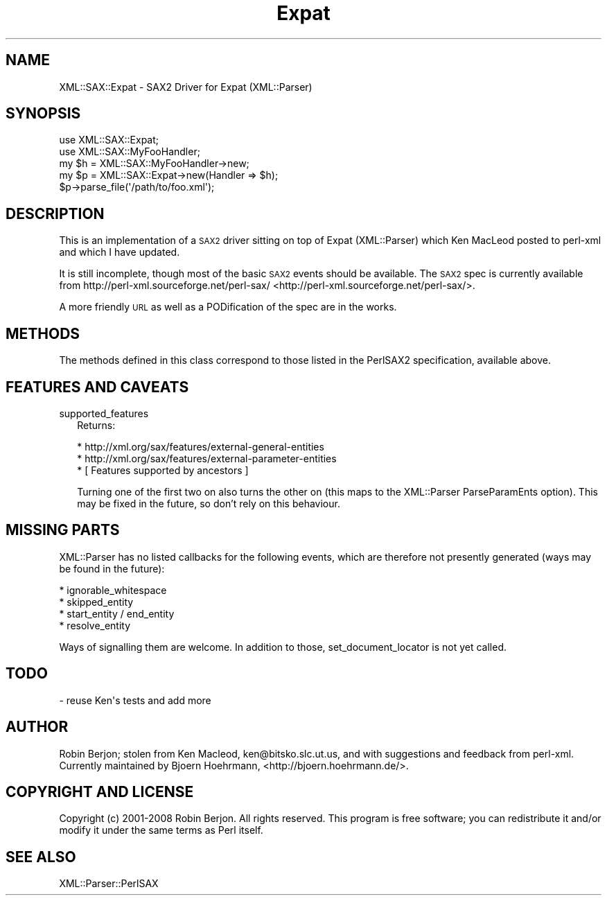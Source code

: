 .\" Automatically generated by Pod::Man 2.25 (Pod::Simple 3.16)
.\"
.\" Standard preamble:
.\" ========================================================================
.de Sp \" Vertical space (when we can't use .PP)
.if t .sp .5v
.if n .sp
..
.de Vb \" Begin verbatim text
.ft CW
.nf
.ne \\$1
..
.de Ve \" End verbatim text
.ft R
.fi
..
.\" Set up some character translations and predefined strings.  \*(-- will
.\" give an unbreakable dash, \*(PI will give pi, \*(L" will give a left
.\" double quote, and \*(R" will give a right double quote.  \*(C+ will
.\" give a nicer C++.  Capital omega is used to do unbreakable dashes and
.\" therefore won't be available.  \*(C` and \*(C' expand to `' in nroff,
.\" nothing in troff, for use with C<>.
.tr \(*W-
.ds C+ C\v'-.1v'\h'-1p'\s-2+\h'-1p'+\s0\v'.1v'\h'-1p'
.ie n \{\
.    ds -- \(*W-
.    ds PI pi
.    if (\n(.H=4u)&(1m=24u) .ds -- \(*W\h'-12u'\(*W\h'-12u'-\" diablo 10 pitch
.    if (\n(.H=4u)&(1m=20u) .ds -- \(*W\h'-12u'\(*W\h'-8u'-\"  diablo 12 pitch
.    ds L" ""
.    ds R" ""
.    ds C` ""
.    ds C' ""
'br\}
.el\{\
.    ds -- \|\(em\|
.    ds PI \(*p
.    ds L" ``
.    ds R" ''
'br\}
.\"
.\" Escape single quotes in literal strings from groff's Unicode transform.
.ie \n(.g .ds Aq \(aq
.el       .ds Aq '
.\"
.\" If the F register is turned on, we'll generate index entries on stderr for
.\" titles (.TH), headers (.SH), subsections (.SS), items (.Ip), and index
.\" entries marked with X<> in POD.  Of course, you'll have to process the
.\" output yourself in some meaningful fashion.
.ie \nF \{\
.    de IX
.    tm Index:\\$1\t\\n%\t"\\$2"
..
.    nr % 0
.    rr F
.\}
.el \{\
.    de IX
..
.\}
.\"
.\" Accent mark definitions (@(#)ms.acc 1.5 88/02/08 SMI; from UCB 4.2).
.\" Fear.  Run.  Save yourself.  No user-serviceable parts.
.    \" fudge factors for nroff and troff
.if n \{\
.    ds #H 0
.    ds #V .8m
.    ds #F .3m
.    ds #[ \f1
.    ds #] \fP
.\}
.if t \{\
.    ds #H ((1u-(\\\\n(.fu%2u))*.13m)
.    ds #V .6m
.    ds #F 0
.    ds #[ \&
.    ds #] \&
.\}
.    \" simple accents for nroff and troff
.if n \{\
.    ds ' \&
.    ds ` \&
.    ds ^ \&
.    ds , \&
.    ds ~ ~
.    ds /
.\}
.if t \{\
.    ds ' \\k:\h'-(\\n(.wu*8/10-\*(#H)'\'\h"|\\n:u"
.    ds ` \\k:\h'-(\\n(.wu*8/10-\*(#H)'\`\h'|\\n:u'
.    ds ^ \\k:\h'-(\\n(.wu*10/11-\*(#H)'^\h'|\\n:u'
.    ds , \\k:\h'-(\\n(.wu*8/10)',\h'|\\n:u'
.    ds ~ \\k:\h'-(\\n(.wu-\*(#H-.1m)'~\h'|\\n:u'
.    ds / \\k:\h'-(\\n(.wu*8/10-\*(#H)'\z\(sl\h'|\\n:u'
.\}
.    \" troff and (daisy-wheel) nroff accents
.ds : \\k:\h'-(\\n(.wu*8/10-\*(#H+.1m+\*(#F)'\v'-\*(#V'\z.\h'.2m+\*(#F'.\h'|\\n:u'\v'\*(#V'
.ds 8 \h'\*(#H'\(*b\h'-\*(#H'
.ds o \\k:\h'-(\\n(.wu+\w'\(de'u-\*(#H)/2u'\v'-.3n'\*(#[\z\(de\v'.3n'\h'|\\n:u'\*(#]
.ds d- \h'\*(#H'\(pd\h'-\w'~'u'\v'-.25m'\f2\(hy\fP\v'.25m'\h'-\*(#H'
.ds D- D\\k:\h'-\w'D'u'\v'-.11m'\z\(hy\v'.11m'\h'|\\n:u'
.ds th \*(#[\v'.3m'\s+1I\s-1\v'-.3m'\h'-(\w'I'u*2/3)'\s-1o\s+1\*(#]
.ds Th \*(#[\s+2I\s-2\h'-\w'I'u*3/5'\v'-.3m'o\v'.3m'\*(#]
.ds ae a\h'-(\w'a'u*4/10)'e
.ds Ae A\h'-(\w'A'u*4/10)'E
.    \" corrections for vroff
.if v .ds ~ \\k:\h'-(\\n(.wu*9/10-\*(#H)'\s-2\u~\d\s+2\h'|\\n:u'
.if v .ds ^ \\k:\h'-(\\n(.wu*10/11-\*(#H)'\v'-.4m'^\v'.4m'\h'|\\n:u'
.    \" for low resolution devices (crt and lpr)
.if \n(.H>23 .if \n(.V>19 \
\{\
.    ds : e
.    ds 8 ss
.    ds o a
.    ds d- d\h'-1'\(ga
.    ds D- D\h'-1'\(hy
.    ds th \o'bp'
.    ds Th \o'LP'
.    ds ae ae
.    ds Ae AE
.\}
.rm #[ #] #H #V #F C
.\" ========================================================================
.\"
.IX Title "Expat 3"
.TH Expat 3 "2014-01-21" "perl v5.14.2" "User Contributed Perl Documentation"
.\" For nroff, turn off justification.  Always turn off hyphenation; it makes
.\" way too many mistakes in technical documents.
.if n .ad l
.nh
.SH "NAME"
XML::SAX::Expat \- SAX2 Driver for Expat (XML::Parser)
.SH "SYNOPSIS"
.IX Header "SYNOPSIS"
.Vb 5
\&  use XML::SAX::Expat;
\&  use XML::SAX::MyFooHandler;
\&  my $h = XML::SAX::MyFooHandler\->new;
\&  my $p = XML::SAX::Expat\->new(Handler => $h);
\&  $p\->parse_file(\*(Aq/path/to/foo.xml\*(Aq);
.Ve
.SH "DESCRIPTION"
.IX Header "DESCRIPTION"
This is an implementation of a \s-1SAX2\s0 driver sitting on top of Expat
(XML::Parser) which Ken MacLeod posted to perl-xml and which I have
updated.
.PP
It is still incomplete, though most of the basic \s-1SAX2\s0 events should be
available. The \s-1SAX2\s0 spec is currently available from http://perl\-xml.sourceforge.net/perl\-sax/ <http://perl-xml.sourceforge.net/perl-sax/>.
.PP
A more friendly \s-1URL\s0 as well as a PODification of the spec are in the
works.
.SH "METHODS"
.IX Header "METHODS"
The methods defined in this class correspond to those listed in the
PerlSAX2 specification, available above.
.SH "FEATURES AND CAVEATS"
.IX Header "FEATURES AND CAVEATS"
.IP "supported_features" 2
.IX Item "supported_features"
Returns:
.Sp
.Vb 3
\&  * http://xml.org/sax/features/external\-general\-entities
\&  * http://xml.org/sax/features/external\-parameter\-entities
\&  * [ Features supported by ancestors ]
.Ve
.Sp
Turning one of the first two on also turns the other on (this maps
to the XML::Parser ParseParamEnts option). This may be fixed in the
future, so don't rely on this behaviour.
.SH "MISSING PARTS"
.IX Header "MISSING PARTS"
XML::Parser has no listed callbacks for the following events, which
are therefore not presently generated (ways may be found in the
future):
.PP
.Vb 4
\&  * ignorable_whitespace
\&  * skipped_entity
\&  * start_entity / end_entity
\&  * resolve_entity
.Ve
.PP
Ways of signalling them are welcome. In addition to those,
set_document_locator is not yet called.
.SH "TODO"
.IX Header "TODO"
.Vb 1
\&  \- reuse Ken\*(Aqs tests and add more
.Ve
.SH "AUTHOR"
.IX Header "AUTHOR"
Robin Berjon; stolen from Ken Macleod, ken@bitsko.slc.ut.us, and with
suggestions and feedback from perl-xml. Currently maintained by Bjoern
Hoehrmann, <http://bjoern.hoehrmann.de/>.
.SH "COPYRIGHT AND LICENSE"
.IX Header "COPYRIGHT AND LICENSE"
Copyright (c) 2001\-2008 Robin Berjon. All rights reserved. This program is
free software; you can redistribute it and/or modify it under the same
terms as Perl itself.
.SH "SEE ALSO"
.IX Header "SEE ALSO"
XML::Parser::PerlSAX
